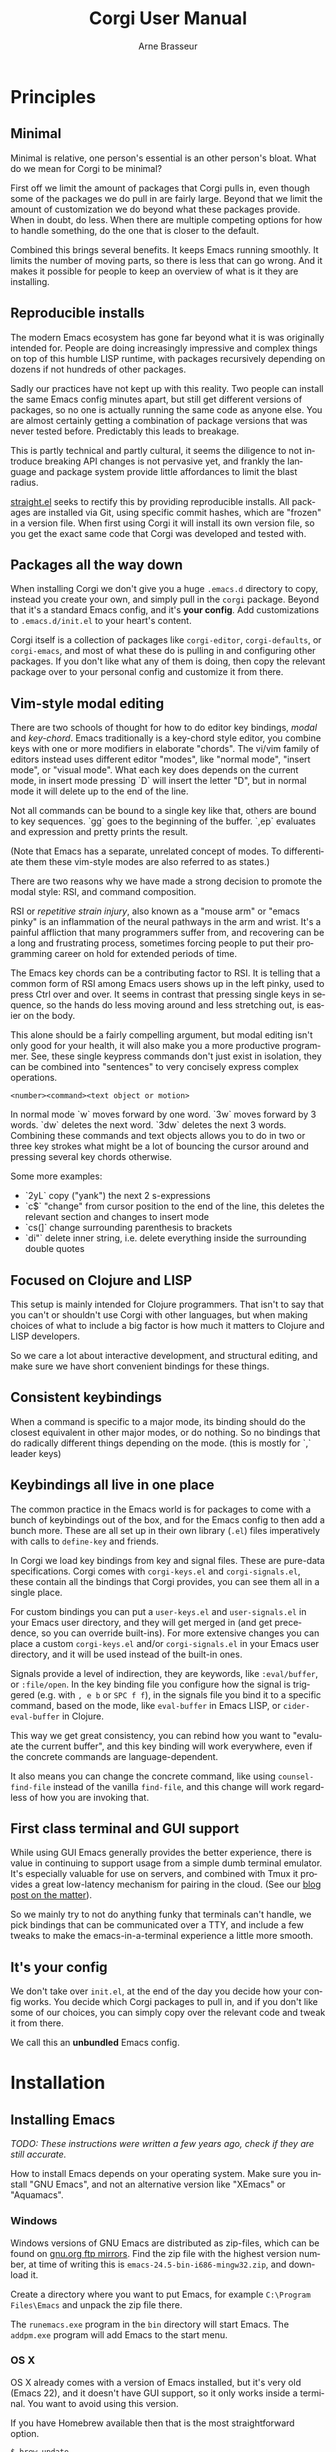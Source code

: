 #+TITLE:     Corgi User Manual
#+AUTHOR:    Arne Brasseur
#+EMAIL:     arne@lambdaisland.com
#+LANGUAGE:  en

* Principles

** Minimal

Minimal is relative, one person's essential is an other person's bloat. What do
we mean for Corgi to be minimal?

First off we limit the amount of packages that Corgi pulls in, even though some
of the packages we do pull in are fairly large. Beyond that we limit the amount
of customization we do beyond what these packages provide. When in doubt, do
less. When there are multiple competing options for how to handle something, do
the one that is closer to the default.

Combined this brings several benefits. It keeps Emacs running smoothly. It
limits the number of moving parts, so there is less that can go wrong. And it
makes it possible for people to keep an overview of what is it they are
installing.

** Reproducible installs

The modern Emacs ecosystem has gone far beyond what it is was originally
intended for. People are doing increasingly impressive and complex things on top
of this humble LISP runtime, with packages recursively depending on dozens if
not hundreds of other packages.

Sadly our practices have not kept up with this reality. Two people can install
the same Emacs config minutes apart, but still get different versions of
packages, so no one is actually running the same code as anyone else. You are
almost certainly getting a combination of package versions that was never tested
before. Predictably this leads to breakage.

This is partly technical and partly cultural, it seems the diligence to not
introduce breaking API changes is not pervasive yet, and frankly the language
and package system provide little affordances to limit the blast radius.

[[https://github.com/raxod502/straight.el][straight.el]] seeks to rectify this by providing reproducible installs. All
packages are installed via Git, using specific commit hashes, which are "frozen"
in a version file. When first using Corgi it will install its own version file,
so you get the exact same code that Corgi was developed and tested with.

** Packages all the way down

When installing Corgi we don't give you a huge ~.emacs.d~ directory to copy,
instead you create your own, and simply pull in the ~corgi~ package. Beyond that
it's a standard Emacs config, and it's *your config*. Add customizations to
~.emacs.d/init.el~ to your heart's content.

Corgi itself is a collection of packages like ~corgi-editor~, ~corgi-defaults~,
or ~corgi-emacs~, and most of what these do is pulling in and configuring other
packages. If you don't like what any of them is doing, then copy the relevant
package over to your personal config and customize it from there.

** Vim-style modal editing

There are two schools of thought for how to do editor key bindings, /modal/ and
/key-chord/. Emacs traditionally is a key-chord style editor, you combine keys
with one or more modifiers in elaborate "chords". The vi/vim family of editors
instead uses different editor "modes", like "normal mode", "insert mode", or
"visual mode". What each key does depends on the current mode, in insert mode
pressing `D` will insert the letter "D", but in normal mode it will delete up to
the end of the line. 

Not all commands can be bound to a single key like that, others are bound to key
sequences. `gg` goes to the beginning of the buffer. `,ep` evaluates and
expression and pretty prints the result.

(Note that Emacs has a separate, unrelated concept of
modes. To differentiate them these vim-style modes are also referred to as
states.)

There are two reasons why we have made a strong decision to promote the modal
style: RSI, and command composition.

RSI or /repetitive strain injury/, also known as a "mouse arm" or "emacs pinky"
is an inflammation of the neural pathways in the arm and wrist. It's a painful
affliction that many programmers suffer from, and recovering can be a long and
frustrating process, sometimes forcing people to put their programming career on
hold for extended periods of time.

The Emacs key chords can be a contributing factor to RSI. It is telling that a
common form of RSI among Emacs users shows up in the left pinky, used to press
Ctrl over and over. It seems in contrast that pressing single keys in sequence,
so the hands do less moving around and less stretching out, is easier on the
body.

This alone should be a fairly compelling argument, but modal editing isn't only
good for your health, it will also make you a more productive programmer. See,
these single keypress commands don't just exist in isolation, they can be
combined into "sentences" to very concisely express complex operations.

#+begin_src 
<number><command><text object or motion>
#+end_src

In normal mode `w` moves forward by one word. `3w` moves forward by 3 words.
`dw` deletes the next word. `3dw` deletes the next 3 words. Combining these
commands and text objects allows you to do in two or three key strokes what
might be a lot of bouncing the cursor around and pressing several key chords
otherwise.

Some more examples:

- `2yL` copy ("yank") the next 2 s-expressions
- `c$` "change" from cursor position to the end of the line, this deletes the
  relevant section and changes to insert mode
- `cs(]` change surrounding parenthesis to brackets
- `di"` delete inner string, i.e. delete everything inside the surrounding
  double quotes
  
** Focused on Clojure and LISP

This setup is mainly intended for Clojure programmers. That isn't to say that
you can't or shouldn't use Corgi with other languages, but when making choices
of what to include a big factor is how much it matters to Clojure and LISP
developers.

So we care a lot about interactive development, and structural editing, and make
sure we have short convenient bindings for these things.

** Consistent keybindings

When a command is specific to a major mode, its binding should do the closest
equivalent in other major modes, or do nothing. So no bindings that do radically
different things depending on the mode. (this is mostly for `,` leader keys)

** Keybindings all live in one place

The common practice in the Emacs world is for packages to come with a bunch of
keybindings out of the box, and for the Emacs config to then add a bunch more.
These are all set up in their own library (~.el~) files imperatively with calls
to ~define-key~ and friends.

In Corgi we load key bindings from key and signal files. These are pure-data
specifications. Corgi comes with ~corgi-keys.el~ and ~corgi-signals.el~, these
contain all the bindings that Corgi provides, you can see them all in a single
place.

For custom bindings you can put a ~user-keys.el~ and ~user-signals.el~ in your
Emacs user directory, and they will get merged in (and get precedence, so you
can override built-ins). For more extensive changes you can place a custom
~corgi-keys.el~ and/or ~corgi-signals.el~ in your Emacs user directory, and it
will be used instead of the built-in ones.

Signals provide a level of indirection, they are keywords, like ~:eval/buffer~,
or ~:file/open~. In the key binding file you configure how the signal is
triggered (e.g. with ~, e b~ or ~SPC f f~), in the signals file you bind it to a
specific command, based on the mode, like ~eval-buffer~ in Emacs LISP, or
~cider-eval-buffer~ in Clojure.

This way we get great consistency, you can rebind how you want to "evaluate the
current buffer", and this key binding will work everywhere, even if the concrete
commands are language-dependent.

It also means you can change the concrete command, like using
~counsel-find-file~ instead of the vanilla ~find-file~, and this change will
work regardless of how you are invoking that.

** First class terminal and GUI support

While using GUI Emacs generally provides the better experience, there is value
in continuing to support usage from a simple dumb terminal emulator. It's
especially valuable for use on servers, and combined with Tmux it provides a
great low-latency mechanism for pairing in the cloud. (See our [[https://lambdaisland.com/blog/2019-12-12-advent-of-parens-12-pairing-cloud-tmux][blog post on the
matter]]).

So we mainly try to not do anything funky that terminals can't handle, we pick
bindings that can be communicated over a TTY, and include a few tweaks to make
the emacs-in-a-terminal experience a little more smooth.

** It's your config

We don't take over ~init.el~, at the end of the day you decide how your config
works. You decide which Corgi packages to pull in, and if you don't like some of
our choices, you can simply copy over the relevant code and tweak it from there.

We call this an *unbundled* Emacs config.

* Installation
** Installing Emacs

/TODO: These instructions were written a few years ago, check if they are still accurate./

How to install Emacs depends on your operating system. Make sure you install
"GNU Emacs", and not an alternative version like "XEmacs" or "Aquamacs".

*** Windows

Windows versions of GNU Emacs are distributed as zip-files, which can be found
on [[http://ftpmirror.gnu.org/emacs/windows/][gnu.org ftp mirrors]]. Find the zip file with the highest version number, at
time of writing this is ~emacs-24.5-bin-i686-mingw32.zip~, and download it.

Create a directory where you want to put Emacs, for example ~C:\Program
Files\Emacs~ and unpack the zip file there.

The ~runemacs.exe~ program in the ~bin~ directory will start Emacs. The
~addpm.exe~ program will add Emacs to the start menu.

*** OS X

OS X already comes with a version of Emacs installed, but it's very old (Emacs
22), and it doesn't have GUI support, so it only works inside a terminal. You
want to avoid using this version.

If you have Homebrew available then that is the most straightforward option.

#+BEGIN_SRC sh
$ brew update
$ brew install emacs --with-cocoa
$ brew linkapps emacs
#+END_SRC

Alternatively you can download a ~.dmg~ at [[https://emacsformacosx.com/][emacsformacosx.com]].

That should be enough to get you going. Emacs Redux has some more tips on
[[http://emacsredux.com/blog/2015/05/09/emacs-on-os-x/][setting up Emacs on OS X]].

*** Linux

Your package manager should have ready-made packages available. If you have a
graphical package manager look for an "emacs" package, or install the package
from the command line with ~apt-get~ or ~yum~.

** Configuring Emacs: straight.el, use-package, corgi-packages

Corgi differs from other Emacs configurations like Spacemacs, Doom, or Prelude
in that it's not an Emacs configuration at all, instead it is a collection of
packages that are meant as a foundation for building your own config.

These packages are distributed via Git, and can be installed with the
straight.el functional package manager, so you will not find them on MELPA or
similar repositories. These Corgi packages take care of various bits of Emacs
boilerplate, as well as installing and configuring a set of base packages for
you, so you get a system that is pleasant to use out of the box. To configure
these third-party packages Corgi uses ~use-package~.

This means that a corgi-based Emacs config consists of four parts

- Install straight.el
- Install use-package
- Install corgi packages
- Do your own setup

The Corgi repo contains a [[https://github.com/lambdaisland/corgi/tree/main/sample-config][sample-config]] that you can copy to ~$HOME/.emacs.d~.
We recommend using [[https://github.com/plexus/chemacs2][Chemacs2]], especially if you already have an existing config
that you want to keep.

If you don't have an existing Emacs config yet:

#+begin_src shell
  git clone https://github.com/plexus/chemacs2.git ~/.emacs.d

  git clone https://github.com/lambdaisland/corgi /tmp/corgi
  cp -r /tmp/corgi/sample-config ~/.emacs.corgi

  [ -f ~/.emacs-profiles.el ] || cat <EOF > ~/.emacs-profiles.el
  (("default" . ((user-emacs-directory . "~/.emacs.corgi"))))
  EOF
#+end_src

If you an ~.emacs.d~ you want to keep:

#+begin_src shell
  [ -f ~/.emacs ] && mv ~/.emacs ~/.emacs.bak
  [ -d ~/.emacs.d ] && mv ~/.emacs.d ~/.emacs.default
  git clone https://github.com/plexus/chemacs2.git ~/.emacs.d

  git clone https://github.com/lambdaisland/corgi /tmp/corgi
  cp -r /tmp/corgi/sample-config ~/.emacs.corgi
  
  [ -f ~/.emacs-profiles.el ] || cat <<EOF > ~/.emacs-profiles.el
  (("default" . ((user-emacs-directory . "~/.emacs.default")))
   ("corgi" . ((user-emacs-directory . "~/.emacs.corgi")))
  EOF
#+end_src

And run with ~emacs --with-profile corgi~. It's recommended you go through the
files in the sample config to get a bit more familiar with what is there, this
will after all become your own config going forward. They are elaborately
documented to help you make sense of it all.

* Key bindings

Corgi's key system is provided by one of a Corgi package called
[[https://github.com/lambdaisland/corgi-packages/tree/main/corkey][Corkey]]. It contains the key binding functionality based on simple
configuration files, as well as Corgi's default bindings.

You can find all binding definitions in [[https://github.com/lambdaisland/corgi-packages/blob/main/corkey/corgi-keys.el][corgi-keys.el]] and [[https://github.com/lambdaisland/corgi-packages/blob/main/corkey/corgi-signals.el][corgi-signals.el]]. The
~keys~ file contains the actual bindings as a nested datastructure, bound to
symbolic ~signals~ (keywords). E.g.

#+begin_src emacs-lisp
  (("SPC" "Global leader key"
    ("f" "File commands"
     ("f" "Find file" :file/open))))
#+end_src

The ~signals~ file provides the mapping from this keyword to an actual Emacs
command, based on the current major mode or minor modes.

#+begin_src emacs-lisp
  ((corkey-local-mode (:file/open counsel-find-file)))
#+end_src

This indirection serves two purposes. It allows you to change the command you
want to use for a certain action like opening a file, indepently of its
keybinding. So you can configure the command you want to use, and have it work
consistently even when switching between different sets of bindings.

The other purpose is to provide mnemonic bindings that work in a mode-specific
way. E.g. ~SPC s s~ invokes the signal ~:repl/toggle~. In Clojure mode this will
be bound to ~cider-switch-to-repl-buffer~, whereas in Emacs LISP mode it will
call ~ielm~, and in SQL mode it does a ~sql-show-sqli-buffer~. Each brings you
to the REPL associated with the file you are working on.

If you decide you don't like ~SPC s s~ for this functionality then you can
rebind that, and it will work accordingly in all these modes.

** Keys to get you started 

Corgi relies on ~evil-mode~, which Emulates Vim. For basic editing (insert,
delete, copy, paste, etc.) we recommend going through a Vim tutorial.

For other commands like opening files or jumping around windows (panes/splits)
we follow the conventions set out by Spacemacs, where all commands start with
hitting the space bar (~SPC~), typically followed by a prefix key denoting a
category (e.g. ~f~ for "file") and a final key for the specific command. So e.g.
~SPC f f~ to open a file.

Press ~SPC~ or ~SPC f~ and wait a moment to get a list of options.

Besides this ~SPC~ "leader key" we also use ~,~ for mode-specific commands, e.g.
in a Clojure buffer ~, j j~ will "Jack-in" a REPL.

*** General

~SPC SPC~ : execute command (Emacs M-x)

*** Window ~SPC w~

- ~SPC [0...9]~ - go to window number [0..9]
- ~SPC w /~- split window vertically
- ~SPC w -~- split window horizontally
- ~SPC w d~- delete window
- ~SPC w 1~- extend current window to whole screen

*** buffers ~SPC b~

- ~SPC b b~- list of all buffers
- ~SPC b d~- kill current buffer (not delete)

*** file ~SPC f~

- ~SPC f s~ - save a file
- ~SPC p p~- open a project
- ~SPC f f~- find a file
- ~SPC p f~- find a file in current project

*** Getting help ~SPC h~

- ~SPC h~ - help system
- ~SPC h d f~ - description of selected function
- ~SPC h d k~ - description of selected key binding

*** Working with REPLs

- ~, s c~ connect to a REPL / process
- ~, s s~ toggle between REPL and code buffer
- ~, s q~ quit current REPL
- ~, s Q~ quit all REPLs for the current project/session
- ~, j j~ connect to a regular REPL (Clojure)
- ~, j o~ connect to "other" REPL (ClojureScript)
- ~, j a~ connect to "all" (Clojure + ClojureScript)
- ~, l l~ link current project/buffer to an open REPL session

*** Structural editing

- ~>~ slurp forward
- ~<~ barf forward
- ~SPC x s~ splice backward
- ~SPC x t~ transpose sexp
- ~L~ forward sexp
- ~H~ backward sexp

The latter two are "text objects" that can be combined with other vim-style
operations

- ~yL~ copy next sexp (paste with ~p~
- ~dL~ delete next sexp
- ~cL~ "change" sexp (delete and switch to insert mode)

* Packages

** corgi-packages

The ~corgi-packages~ repo acts itself as a straight package, but a special kind
of package called a "recipe repository", it contains the descriptions of all
Corgi packages so Straight knows where to find them.

It also contains the ~corgi/upgrade-self~ command, which you can use to upgrade
Corgi itself. This will upgrade ~corgi-packages~ to the latest git commit, and
overwrite the corgi versions file, before relying on Straight to get all other
packages to the correct version.

#+begin_src emacs-lisp
(defun corgi/upgrade-self ()
  "Upgrade Corgi

   Fetch the latest corgi-packages, and make straight use the
versions specified therein. Will overwrite any local changes to
straight/versions/corgi.el"
  (interactive)
  (straight-pull-package "corgi-packages")
  (corgi-copy-versions-file)
  (straight-thaw-versions))
#+end_src

** corgi-defaults

This simply sets a slew of of Emacs variables to more sensible values, from
disabling the menubar and toolbar, to fixing modifier keys on Mac and disabling
the system bell.

There are many versions of this kind of thing around, this one is ours. We've
tried to include mostly non-controversial things, but if there is anything you
don't like then just copy this file over to your own config, load your own
version instead of ours, and take it from there.

** corgi-editor

This is the meat-and-potatoes of the Corgi experience, how the editor feels and
behaves. This sets up and configures a bunch of packages like Evil, Smartparens,
Ivy (minibuffer completion), Swiper (fuzzy search), Projectile (project-aware
commands), Aggressive indent, Company (completion).

Full list at time of writing:

- aggressive-indent: auto-indent code as you type
- avy: jump to specific character
- company: completion framework
- counsel: Improves some of the built-in UI using the Ivy completion features
- diminish: Clean up the modeline by hiding certain minor modes
- dumb-jump: Simple jump to identifier, mainly a fallback
- evil: Vim-style editing
- evil-cleverparens: Evil-based structural editing
- evil-collection: Make many more areas of Emacs play nice with Evil
- evil-surround: Port of Vim-surround, especially handy in LISP
- expand-region: Edit by semantically shrinking/expanding the selection
- goto-last-change: Jump to the last change in the file
- ivy: Minibuffer completion framework
- projectile: Project-specific functionality
- rainbow-delimiters: Color matching parenthesis, brackets, etc.
- smartparens: Structural editing
- smex: Interactive fuzzy-searching alternative to ~M-x~
- string-edit: Edit string contents in a separate buffer (great when you have a lot of escaping)
- swiper: Fuzzy search inside the buffer
- undo-fu: Better undo
- which-key: Make keys discoverable
- winum: Number buffers and jump to them easily
- xclip: Only on terminal, integrate with the system clipboard

** corgi-emacs-lisp

Emacs Lisp config, mainly to have a development experience that feels similar to
using CIDER and Clojure. (show results in overlay, threading refactorings)

** corgi-commands

The few custom commands that we ship with. This includes a few things we emulate
from Spacemacs, and commands for jumping to the user's init.el (this file, with
`SPC f e i'), or opening the user's key binding or signals file.

** corgi-clojure

Extensive setup for a good Clojure experience, including clojure-mode, CIDER,
and a modeline indicator that shows which REPLs your evaluations go to. Also
contains `corgi/cider-pprint-eval-register', bound to `,,'.

We also include ~clj-ns-name~, which changes Clojure buffer names to their
namespace name.

*** Babashka utility REPL

~corgi/cider-jack-in-babashka~ starts a new ~bb~ process and connects to it,
creating a REPL buffer called ~*babashka-repl*~. This is meant as a
project-independent long running utility REPL, so that you can always eval basic
Clojure expressions. Whenever you are in a Clojure file and there is no
project-specific connected REPL then evaluations will go to this Babashka REPL
instead.

*** Modeline indicator

~corgi/enable-cider-connection-indicator~ will add an indicator in the modeline
showing you which Clojure REPL(s) if any evaluations will go to. It's either a
~clj~ on a blue background, a ~cljs~ on a yellow background, or a ~bb~ on a
green background. If you are linked to a REPL from another project then the
project directory will be included.

*** Eval from register

Emacs has registers, named slots where you can put snippets of text.
~corgi/cider-pprint-eval-register~ leverages this, it lets you send code from a
register to your REPL, and get the result pretty printed in a separate buffer.

This is bound to ~,,~, so e.g. if you have ~(kaocha.repl/run)~ in the ~k~
register, then ~,,k~ in a Clojure buffer will run Kaocha on the current file.

There are two ways to leverage this, you can pre-set some registers in your
~init.el~, like the Kaocha example, so you basically get your own shortcut
commands. It's also really useful to use Emacs's ~copy-to-register~ in a more
ad-hoc way. Say you are working on a function, and then you have a snippet that
calls that function that you use to test it out. Copy the snippet to a register
and you no longer need to jump back and forth.

** corgi-stateline

Change the color of the modeline based on the Evil state (e.g. green when in
insert state)

** Corkey

Corkey is Corgi's key binding system. It's powerful and flexible, but does
things quite differently from other Emacs configs, and we encourage you to
familiarize yourself with its concepts.

Some of the goals of Corkey:

- Have all bindings centralized in simple data files
- Make it easy to add or override bindings in your config
- Provide consistent bindings across modes (e.g. have the same key combination
  to "eval" something, regardless of the language)
- Make it easy to customize these consistently, e.g. change the "eval"
  keybinding in one place and have it apply to all modes
- Make it easy to share complete sets of bindings with others
- Provide both vim-style state-specific bindings and "global" (any state)
  bindings
- Have great ~which-key~ hints/descriptions for everything
- Allow toggling all Corkey bindings on or off globally

*** Initializing Corkey

In the example config we've shown how to initialize Corkey:

#+begin_src emacs-lisp
  (use-package corkey
    :config
    (corkey-mode 1)
    (corkey/load-and-watch))
#+end_src

This makes sure the ~corkey~ package is installed and loaded, it then enables
the global ~corkey-mode~, and sets up the built-in bindings by loading the
default binding files.
  
*** Installing bindings

Before you use Corkey you need to load the set of key bindings it will use, it
will then apply the right set of bindings depending on the major and minor modes
active in a given buffer. This is done with ~corkey/load-and-watch~, which sets
up file watchers for the key binding and signal mapping files, so any changes in
them are reflected immediately.

~corkey/load-and-watch~ takes two optional arguments, a list of binding files,
and a list of signal files, so ~(corgi/load-and-watch)~ is really just a shorthand for

#+begin_src emacs-lisp
(corgi/load-and-watch '(corgi-keys user-keys) '(corgi-signals user-signals))
#+end_src

These are references to EDN-like files. Corkey will try to look this up in your
~emacs-user-directory~, and if not found there falls back to scanning the Emacs
library path.

In other words: Corkey will look for ~corgi-keys.el~ in your Emacs config
directory, and if it doesn't find it there it will use the one provided by
~corgi-packages/corkey~. The same goes for ~corgi-signals~. This means that you
can copy these files to your Emacs config directory and customize them there.

~user-keys.el~ and ~user-signals.el~ are what goes into your own config, here
you can add whatever extra bindings you like to have. The sample config has an
example.

You can jump to all of these files with built-in commands

- ~SPC f e k~ - Open user-keys, create it if it doesn't exist
- ~SPC f e s~ - Open user-signals, create it if it doesn't exist
- ~SPC f e K~ - Open corgi-keys (all built-in bindings)
- ~SPC f e S~ - Open user-signals (all built-in signal mappings)

See the comments in those files for more info on how to set things up.

* Differences from Vim

Generally we don't override Evil's keybindings, and Evil in turns emulates vim
closely. Some differences

- ~L~ and ~H~ move forward/backward by one s-expression, instead of moving to
  the beginning/end of the buffer
- ~SPC~ and ~,~ are both used as leader/prefix keys. Press either and wait a bit
  to see what they can do.

* Walkthrough of a Clojure session

When working on a Clojure project I will typically start by opening a ~.clj~,
~.cljs~, or ~.edn~ file, and "jacking-in" CIDER. I'll either use ~SPC j j~ if
it's a plain Clojure project (just start a Clojure REPL), or ~SPC j a~ for both
CLJ and CLJS (most CLJS projects I still like to have a CLJ REPL around).

Once that's started you can jump back and forth to the REPL buffer with ~, s s~.
When you're done you can close a single REPL with ~, s q~, or all connected
REPLs for this project with ~, s Q~.

If you are running your nREPL sever outside of Emacs, then use ~, s c~ to
connect to it.

To evaluate forms I mainly use ~, RET~ (evaluate outer form), and ~, e p~
(evaluate the form before the cursor, and pretty print the result to a separate
buffer), but there are a slew of "eval" commands available.

Inside LISP buffers the ~L~ and ~H~ text objects come in handy, these jump back
and forth across s-expressions, and can be combined with Vim commands, like ~dL~
(delete sexp) or ~3yL~ (copy next 3 sexps).

~, g g~ is a general binding to jump to an identifier's definition, get used to
using this *a lot*. This will also help you explore libraries you're using. ~, g
b~ will pop you back to where you came from.

